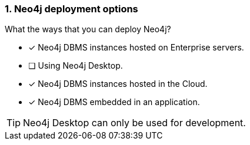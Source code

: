[.question,role=multiple_choice]
=== 1. Neo4j deployment options

What the ways that you can deploy Neo4j?

* [x]  Neo4j DBMS instances hosted on Enterprise servers.
* [ ]  Using Neo4j Desktop.
* [x]  Neo4j DBMS instances hosted in the Cloud.
* [x]  Neo4j DBMS embedded in an application.

[TIP]
====
Neo4j Desktop can only be used for development.
====